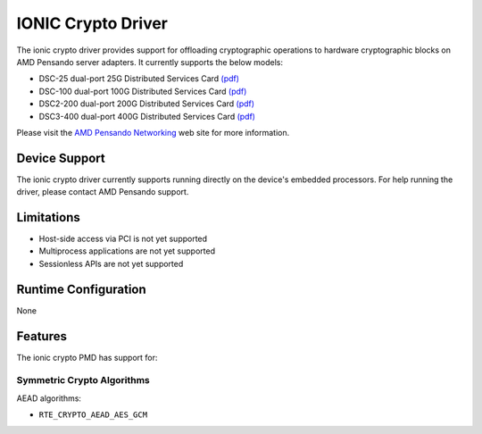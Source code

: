 .. SPDX-License-Identifier: BSD-3-Clause
   Copyright 2021-2024 Advanced Micro Devices, Inc.

IONIC Crypto Driver
===================

The ionic crypto driver provides support for offloading cryptographic operations
to hardware cryptographic blocks on AMD Pensando server adapters.
It currently supports the below models:

- DSC-25 dual-port 25G Distributed Services Card
  `(pdf) <https://pensandoio.secure.force.com/DownloadFile?id=a0L4T000004IKurUAG>`__
- DSC-100 dual-port 100G Distributed Services Card
  `(pdf) <https://pensandoio.secure.force.com/DownloadFile?id=a0L4T000004IKuwUAG>`__
- DSC2-200 dual-port 200G Distributed Services Card
  `(pdf) <https://www.amd.com/content/dam/amd/en/documents/pensando-technical-docs/product-briefs/pensando-elba-product-brief.pdf>`__
- DSC3-400 dual-port 400G Distributed Services Card
  `(pdf) <https://www.amd.com/content/dam/amd/en/documents/pensando-technical-docs/product-briefs/pensando-dsc3-product-brief.pdf>`__

Please visit the
`AMD Pensando Networking
<https://www.amd.com/en/products/accelerators/pensando.html>`_
web site for more information.

Device Support
--------------

The ionic crypto driver currently supports
running directly on the device's embedded processors.
For help running the driver, please contact AMD Pensando support.

Limitations
-----------

- Host-side access via PCI is not yet supported
- Multiprocess applications are not yet supported
- Sessionless APIs are not yet supported

Runtime Configuration
---------------------

None

Features
--------

The ionic crypto PMD has support for:

Symmetric Crypto Algorithms
~~~~~~~~~~~~~~~~~~~~~~~~~~~

AEAD algorithms:

* ``RTE_CRYPTO_AEAD_AES_GCM``
